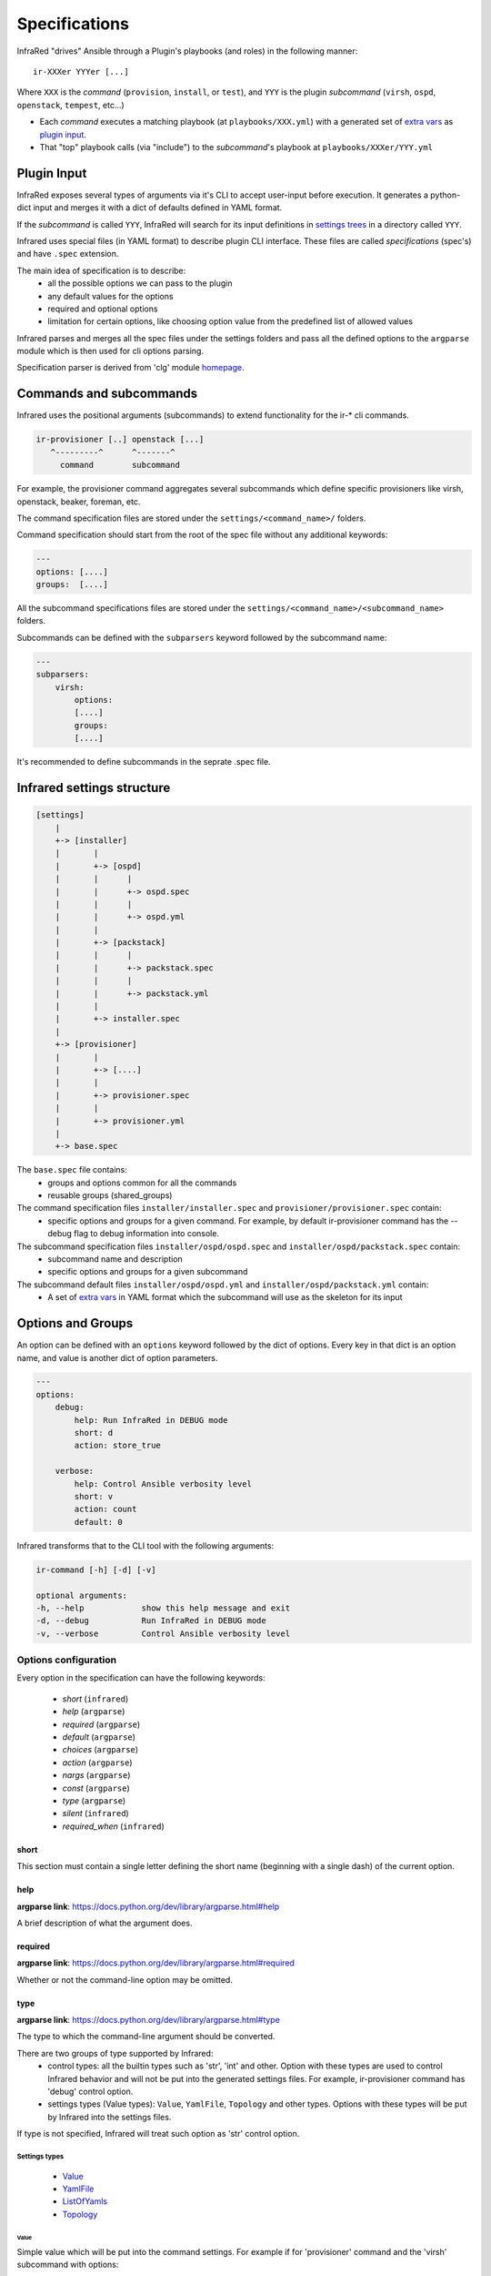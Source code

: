.. highlight:: plain

Specifications
==============

InfraRed "drives" Ansible through a Plugin's playbooks (and roles) in the following manner::

  ir-XXXer YYYer [...]

Where ``XXX`` is the `command` (``provision``, ``install``, or ``test``), and ``YYY`` is the plugin `subcommand` (``virsh``, ``ospd``, ``openstack``, ``tempest``, etc...)

* Each `command` executes a matching playbook (at ``playbooks/XXX.yml``) with a generated set of `extra vars <http://docs.ansible.com/ansible/playbooks_variables.html#passing-variables-on-the-command-line>`_
  as `plugin input`_.
* That "top" playbook calls (via "include") to the `subcommand`'s playbook at ``playbooks/XXXer/YYY.yml``

Plugin Input
------------

InfraRed exposes several types of arguments via it's CLI to accept user-input before execution.
It generates a python-dict input and merges it with a dict of defaults defined in YAML format.

If the `subcommand` is called ``YYY``, InfraRed will search for its input definitions in `settings trees <setup.html#private-settings>`_
in a directory called ``YYY``.

Infrared uses special files (in YAML format) to describe plugin CLI interface.
These files are called *specifications* (spec's) and have ``.spec`` extension.

The main idea of specification is to describe:
    * all the possible options we can pass to the plugin
    * any default values for the options
    * required and optional options
    * limitation for certain options, like choosing option value from the predefined list of allowed values

Infrared parses and merges all the spec files under the settings folders and pass
all the defined options to the ``argparse`` module which is then used for cli options parsing.

Specification parser is derived from 'clg' module `homepage <http://clg.readthedocs.org/en/latest/>`_.


Commands and subcommands
------------------------
Infrared uses the positional arguments (subcommands) to extend functionality
for the ir-* cli commands.

.. code-block:: plain

    ir-provisioner [..] openstack [...]
       ^---------^      ^-------^
         command        subcommand

For example, the provisioner command aggregates several subcommands which define specific provisioners like virsh, openstack, beaker, foreman, etc.

The command specification files are stored under the ``settings/<command_name>/`` folders.

Command specification should start from the root of the spec file without any additional keywords:

.. code-block:: plain

   ---
   options: [....]
   groups:  [....]


All the subcommand specifications files are stored under the ``settings/<command_name>/<subcommand_name>`` folders.


Subcommands can be defined with the ``subparsers`` keyword followed by the subcommand name:

.. code-block:: yaml

    ---
    subparsers:
        virsh:
            options:
            [....]
            groups:
            [....]


It's recommended to define subcommands in the seprate .spec file.


Infrared settings structure
---------------------------

.. code-block:: plain

    [settings]
        |
        +-> [installer]
        |       |
        |       +-> [ospd]
        |       |      |
        |       |      +-> ospd.spec
        |       |      |
        |       |      +-> ospd.yml
        |       |
        |       +-> [packstack]
        |       |      |
        |       |      +-> packstack.spec
        |       |      |
        |       |      +-> packstack.yml
        |       |
        |       +-> installer.spec
        |
        +-> [provisioner]
        |       |
        |       +-> [....]
        |       |
        |       +-> provisioner.spec
        |       |
        |       +-> provisioner.yml
        |
        +-> base.spec

The ``base.spec`` file contains:
    * groups and options common for all the commands
    * reusable groups (shared_groups)

The command specification files ``installer/installer.spec`` and ``provisioner/provisioner.spec`` contain:
    * specific options and groups for a given command. For example, by default ir-provisioner command has the --debug flag to debug information into console.

The subcommand specification files ``installer/ospd/ospd.spec`` and ``installer/ospd/packstack.spec`` contain:
    * subcommand name and description
    * specific options and groups for a given subcommand

The subcommand default files ``installer/ospd/ospd.yml`` and ``installer/ospd/packstack.yml`` contain:
    * A set of `extra vars <http://docs.ansible.com/ansible/playbooks_variables.html#passing-variables-on-the-command-line>`_ in YAML format
      which the subcommand will use as the skeleton for its input


Options and Groups
------------------

An option can be defined with an ``options`` keyword followed by the dict of options. Every key in that dict is an option name, and value is another dict of option parameters.

.. code-block:: yaml

    ---
    options:
        debug:
            help: Run InfraRed in DEBUG mode
            short: d
            action: store_true

        verbose:
            help: Control Ansible verbosity level
            short: v
            action: count
            default: 0


Infrared transforms that to the CLI tool with the following arguments:

.. code-block:: bash

    ir-command [-h] [-d] [-v]

    optional arguments:
    -h, --help            show this help message and exit
    -d, --debug           Run InfraRed in DEBUG mode
    -v, --verbose         Control Ansible verbosity level


Options configuration
*********************

Every option in the specification can have the following keywords:

    * `short` (``infrared``)
    * `help` (``argparse``)
    * `required` (``argparse``)
    * `default` (``argparse``)
    * `choices` (``argparse``)
    * `action` (``argparse``)
    * `nargs` (``argparse``)
    * `const` (``argparse``)
    * `type` (``argparse``)
    * `silent` (``infrared``)
    * `required_when` (``infrared``)

short
~~~~~
This section must contain a single letter defining the short name (beginning
with a single dash) of the current option.


help
~~~~
**argparse link**: `<https://docs.python.org/dev/library/argparse.html#help>`_

A brief description of what the argument does.


required
~~~~~~~~
**argparse link**: `<https://docs.python.org/dev/library/argparse.html#required>`_

Whether or not the command-line option may be omitted.


type
~~~~
**argparse link**: `<https://docs.python.org/dev/library/argparse.html#type>`_

The type to which the command-line argument should be converted.

There are two groups of type supported by Infrared:
    * control types: all the builtin types such as 'str', 'int' and other. Option with these types are used to control Infrared behavior and will not be put into the generated settings files. For example, ir-provisioner command has 'debug' control option.
    * settings types (Value types): ``Value``, ``YamlFile``, ``Topology`` and other types. Options with these types will be put by Infrared into the settings files.

If type is not specified, Infrared will treat such option as 'str' control option.


Settings types
''''''''''''''

    * `Value`_
    * `YamlFile`_
    * `ListOfYamls`_
    * `Topology`_

Value
"""""

Simple value which will be put into the command settings. For example if for 'provisioner' command and the 'virsh' subcommand with options:

.. code-block:: yaml

   ---
   subparsers:
       virsh:
           options:
               host-address:
                   type: Value
                   help: 'Address/FQDN of the BM hypervisor'
                   required: yes


Calling the 'ir-provisioner' cli tool::

    ir-provisioner virsh --host-address myhost.domain.com


will produce the folloiwng settings in YAML format:

.. code-block:: yaml

   ---
   provisioner
       host:
           address: myhost.domain.com

These settings file is then will passed the Ansible as extra-vars.


YamlFile
""""""""

Loads the content of the specified YAML file into the settings.
For the option named 'arg-name' Infrared will look for YAML file into the following locations:

    #. <settings folder>/<command name>/<subcommand name>/arg/name/<file_name>
    #. <settings folder>/<command name>/arg/name/<file_name>
    #. ./arg/name/<file_name>

For example, the 'provisioner' command and virsh 'subcommand' has the YamlFile option:

.. code-block:: yaml

   ---
   subparsers:
       virsh:
           options:
               topology-network:
                   type: YamlFile
       ....


Command call::

   ir-provisioner virsh --topology-network=default.yml


Infrared will look for `default.yml` in the following locations:
   #. settings/provisioner/virsh/topology/network/default.yml
   #. settings/provisioner/topology/network/default.yml
   #. ./topology/network/default.yml

Content of the `default.yml` will be put into the settings file:

.. code-block:: yaml

   ---
   provisioner:
       topology:
           network:
               # content of the default.yml will go there
               key1: value
               key2: value
               ....


Topology
""""""""

Topology type is used to describe what nodes (vm's) should be provisioned by the provisioner.

Topology value should be the list of nodes names and the number of nodes: ``<node name>:<node number>,<node2 name>:<node2 number>,...``. For example:

.. code-block::  bash

   ir-provisioner virsh --topology-nodes=undercloud:1,controller:2,compute:3
   ir-provisioner virsh --topology-nodes=controller:3


Every node name maps to the appropriate YAML file (undercloud.yml. controller.yml, controller.yml) that should be stored in one the following locations:

    #. <settings folder>/<command name>/<subcommand name>/arg/name/<file_name>
    #. <settings folder>/<command name>/arg/name/<file_name>
    #. <settings folder>/<command name>/topology/<file_name>
    #. ./arg/name/<file_name>

All the YAML files will be loaded into the settings under the node name key. 'Amount' key will be adjusted.

For example, for ``undercloud:1,controller:2,compute:3`` value with option name ``topology-nodes`` the settings file will be:

.. code-block:: yaml

   ---
   provisioner:
       topology:
           nodes:
               undercloud:
                   # content of the undercloud.yml will go there
                   amount: 1
                controller:
                   # content of the controller.yml will go there
                   amount: 2
                compute:
                   # content of the compute.yml will go there
                   amount: 3
                
ListOfYamls
"""""""""""

Specifies the list of YAML files to load into the settings.

Option value should be the comma separated string of files to load with or without yml extension. Single element in list is also accepted.

Values examples:
    * item1,item2,item3
    * item1.yml

Search locations are the same as for the ``YamlFile`` type.

For example, for ``network,compute,volume`` value with option name ``tests``, command ``tester`` and subcommand ``tempest``, the settings file will be:

.. code-block:: yaml

   ---
   tester:
       tests:
           network:
               # content of the network.yml will go there
               
           compute:
               # content of the compute.yml will go there
               
           volume:
               # content of the volume.yml will go there
               

               
Types extension
'''''''''''''''

Settings types can be extended by adding user class to the ``clg.COMPLEX_TYPES dictionary``. Complex types should implement the ``clg.ComplexType`` interface:

.. code-block:: python

    import clg
    from datetime import datetime

    class DateValue(ComplexType):

        def resolve(self, value):
            try:
                return datetime.strptime(value, '%d/%m/%Y')
            except Exception as err:
                raise clg.argparse.ArgumentTypeError(err)

    COMPLEX_TYPES['DateValue'] = DateValue

    # proceed with clg usage
    ...


YAML configuration is then can look like:

.. code-block:: yaml

    ---
    options:
        date:
            help: Date value
            type: DateValue
    ...


Control types can be extended by adding callable objects which accept one
argument (value) to the ``clg.TYPES`` dictionary.



default
~~~~~~~
**argparse link**: `<https://docs.python.org/dev/library/argparse.html#default>`_

The value produced if the argument is absent from the command line.


choices
~~~~~~~
**argparse link**: `<https://docs.python.org/dev/library/argparse.html#choices>`_

A container of the allowable values for the argument.


action
~~~~~~
**argparse link**: `<https://docs.python.org/dev/library/argparse.html#action>`_

The basic type of action to be taken when this argument is encountered at the
command line.

Infrared provides two actions which allows to read options from INI files and generate simple configuration files.

.. code-block:: yaml

    ---
    options:
        from-file:
            action: read-config
            help: reads arguments from file.
        generate-conf-file:
            action: generate-config
            help: generate configuration file with default values


nargs
~~~~~
**argparse link**: `<https://docs.python.org/dev/library/argparse.html#nargs>`_

The number of command-line arguments that should be consumed.


const
~~~~~
**argparse link**: `<https://docs.python.org/dev/library/argparse.html#const>`_

Value in the resulted `Namespace` if the option is not set in the command-line
(*None* by default).

silent
~~~~~~

Specifies which required arguments should become no longer required when this option is set.

.. code-block:: yaml

    ---
    options:
        image:
            type: YamlFile
            help: 'The image to use for nodes provisioning. Check the "sample.yml.example" for example.'
            required: yes
        ...
        cleanup:
            action: store_true
            help: Clean given system instead of running playbooks on a new one.
            silent:
                - "image"
    ...

In that example the image will no longer be required when cleanup option is set.


required_when
~~~~~~~~~~~~~

Specifies condition when options should became required.

Condition should be specified in form *<option_name> == <value>*.

.. code-block:: yaml

    ---
    options:
        images-task:
            type: Value
            choices: [import, build, rpm]
            default: rpm

        images-url:
            type: Value
            help: Specifies the import image url. Required only when images task is 'import'
            required_when: "images-task == import"


Groups
******

If options belong to one area or connected somehow, they can be grouped:

.. code-block:: yaml

    ---
    groups:
        - title: Hypervisor
          options:
              host-address:
                  type: Value
                  help: 'Address/FQDN of the BM hypervisor'
                  required: yes
              host-user:
                  type: Value
                  help: 'User to SSH to the host with'
                  default: root
              host-key:
                  type: Value
                  help: "User's SSH key"
                  required: yes


Shared groups
*************

Shared groups allow to include predefined options groups into different commands or subcommands

Shared groups should be defined in the ``settings/base.spec`` file or in the command spec file:

.. code-block:: yaml

    ---
    shared_groups:
        - title: Inventory hosts options
          options:
            inventory:
                help: Inventory file
                type: str
                default: hosts

        - title: Common options
          options:
            dry-run:
                action: store_true
                help: Only generate settings, skip the playbook execution stage
            input:
                action: append
                type: str
                short: i
                help: Input settings file to be loaded before the merging of user args


Shared group can be included into the **command** spec file with the ``include_groups`` directive:

.. code-block:: yaml

    ---
    include_groups: ["Debug Options"]


For a **subcommand** the ``include_groups`` should be defined under the subparsers section:

.. code-block:: yaml

    ---
    subparsers:
        virsh:
            include_groups: ["Ansible options", "Inventory options", "Common options", "Configuration file options"]


Options sources
***************

Infrared is not limited with the CLI options only.
We can pass arguments to the plugin using the following approaches:
    * through the CLI options
    * through INI files using the ``--from-file`` argument or any other argument with  ``action: read-config`` attribute in specification
    * through environment variables


Infrared resolves option value in the next order:
    #. If option value is provided by CLI, use that value.
    #. Else use value from INI file if it is defined there.
    #. Else use environment variable (with the same name as an option name, but capitalized and '-' replaced with '_' (for example, 'arg-name' will be transformed to ARG_NAME env variable).
    #. Else use value specified by the default keyword in the spec file.
    #. If default value is not specified, option will not be defined.

Consider the following subcommand specification as an example:


.. code-block:: yaml

    ---
    subparsers:
        testcommand:
            groups:
                - title: common options
                  options:
                      from-file:
                          action: read-config
                          help: reads arguments from file.


                - title: test options
                  options:
                      option1:
                          type: Value
                      option2:
                          type: Value
                      option3:
                          type: Value


The INI file with the settings:

.. code-block:: ini

    [testcommand]
    option1=ini_value1
    option2=ini_value2


Invoke subcommand with the following options::

    OPTION2=env_value2 OPTION3=env_value3 ir-somecomand testcommand --from-file=test.ini --option1=cli_value1

This will produce the follwing arguments:
    * option1 = cli_value1
    * option2 = ini_value2
    * option3 = env_value3
